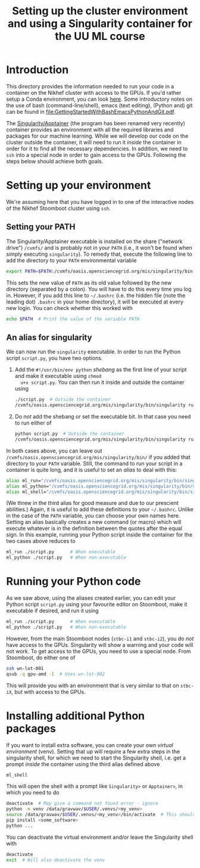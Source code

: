 #+title: Setting up the cluster environment and using a Singularity container for the UU ML course

* Introduction
This directory provides the information needed to run your code in a container on the Nikhef cluster with
access to the GPUs.  If you'd rather setup a Conda environment, you can look [[file:Conda.org][here]].  Some introductory notes on
the use of bash (command-line/shell), emacs (text editing), (Python and) git can be found in
[[file:GettingStartedWithBashEmacsPythonAndGit.pdf]].

The [[http://apptainer.org][Singularity/Apptainer]] (the program has been renamed very recently) container provides an environment with
all the required libraries and packages for our machine learning.  While we will develop our code on the
cluster outside the container, it will need to run it /inside/ the container in order for it to find all the
necessary dependencies.  In addition, we need to ~ssh~ into a special node in order to gain access to the GPUs.
Following the steps below should achieve both goals.

* Setting up your environment
We're assuming here that you have logged in to one of the interactive nodes of the Nikhef Stoomboot cluster
using ~ssh~.

** Setting your PATH
The Singularity/Apptainer executable is installed on the share ("network drive") ~/cvmfs/~ and is probably not
in your ~PATH~ (i.e., it won't be found when simply executing ~singularity~).  To remedy that, execute the
following line to add the directory to your ~PATH~ environmental variable
#+begin_src bash
  export PATH=$PATH:/cvmfs/oasis.opensciencegrid.org/mis/singularity/bin
#+end_src
This sets the new value of ~PATH~ as its old value followed by the new directory (separated by a colon).  You
will have to do this every time you log in. However, if you add this line to =~/.bashrc= (i.e. the hidden file
(note the leading dot) ~.bashrc~ in your home directory), it will be executed at every new login.  You can check
whether this worked with
#+begin_src bash
  echo $PATH  # Print the value of the variable PATH
#+end_src

** An alias for singularity
We can now run the ~singularity~ executable.  In order to run the Python script ~script.py~, you have two options.

1) Add the ~#!/usr/bin/env python~ /shebang/ as the first line of your script and make it executable using =chmod
   u+x script.py=.  You can then run it inside and outside the container using
   #+begin_src bash
     ./script.py  # Outside the container
     /cvmfs/oasis.opensciencegrid.org/mis/singularity/bin/singularity run --rocm -B /data,/project,/user --env MPLCONFIGDIR=$HOME/.config/matplotlib /data/datagrid/raaij/tensorflow_rocm/container ./script.py  # Inside the container
   #+end_src
   
2) Do /not/ add the shebang or set the executable bit.  In that case you need to run either of
   #+begin_src bash
     python script.py  # Outside the container
     /cvmfs/oasis.opensciencegrid.org/mis/singularity/bin/singularity run --rocm -B /data,/project,/user --env MPLCONFIGDIR=$HOME/.config/matplotlib /data/datagrid/raaij/tensorflow_rocm/container python ./script.py  # Inside the container
   #+end_src

In both cases above, you can leave out ~/cvmfs/oasis.opensciencegrid.org/mis/singularity/bin/~ if you added that
directory to your ~PATH~ variable.  Still, the command to run your script in a container is quite long, and it
is useful to set an /alias/ to deal with this:
#+begin_src bash
  alias ml_run="/cvmfs/oasis.opensciencegrid.org/mis/singularity/bin/singularity run --rocm -B /data,/project,/user --env MPLCONFIGDIR=$HOME/.config/matplotlib /data/datagrid/raaij/tensorflow_rocm/container"
  alias ml_python="/cvmfs/oasis.opensciencegrid.org/mis/singularity/bin/singularity run --rocm -B /data,/project,/user --env MPLCONFIGDIR=$HOME/.config/matplotlib /data/datagrid/raaij/tensorflow_rocm/container python"
  alias ml_shell="/cvmfs/oasis.opensciencegrid.org/mis/singularity/bin/singularity shell --rocm -B /data,/project,/user --env MPLCONFIGDIR=$HOME/.config/matplotlib /data/datagrid/raaij/tensorflow_rocm/container"
#+end_src
(We threw in the third alias for good measure and due to our prescient abilities.)  Again, it is useful to add
these definitions to your =~/.bashrc=.  Unlike in the case of the ~PATH~ variable, you can choose your own names
here.  Setting an alias basically creates a new command (or macro) which will execute whatever is in the
definition between the quotes after the equal sign.  In this example, running your Python script inside the
container for the two cases above reduces to
#+begin_src bash
  ml_run ./script.py      # When executable
  ml_python ./script.py   # When non-executable
#+end_src

* Running your Python code
As we saw above, using the aliases created earlier, you can edit your Python script ~script.py~ using your
favourite editor on Stoomboot, make it executable if desired, and run it using
#+begin_src bash
  ml_run ./script.py      # When executable
  ml_python ./script.py   # When non-executable
#+end_src

However, from the main Stoomboot nodes (~stbc-i1~ and ~stbc-i2~), you do /not/ have access to the GPUs.  Singularity
will show a warning and your code will not work.  To get access to the GPUs, you need to use a special node.
From Stoomboot, do either one of
#+begin_src bash
  ssh wn-lot-001
  qsub -q gpu-amd -I  # Uses wn-lot-002
#+end_src
This will provide you with an environment that is very similar to that on ~stbc-iX~, but with access to the
GPUs.

* Installing additional Python packages
If you want to install extra software, you can create your own /virtual environment/ (venv). Setting that up
will require a few extra steps in the singularity shell, for which we need to start the Singularity shell,
i.e. get a prompt /inside/ the container using the third alias defined above
#+begin_src bash
  ml_shell
#+end_src

This will open the shell with a prompt like ~Singularity>~ or ~Apptainer>~, in which you need to do
#+begin_src bash
  deactivate  # May give a command not found error - ignore
  python -m venv /data/gravwav/$USER/.venvs/<my_venv>
  source /data/gravwav/$USER/.venvs/<my_venv>/bin/activate  # This should add "(<my_env>) " to your prompt
  pip install <some_software>
  python ...
#+end_src

You can deactivate the virtual environment and/or leave the Singularity shell with
#+begin_src bash
  deactivate
  exit  # Will also deactivate the venv
#+end_src

